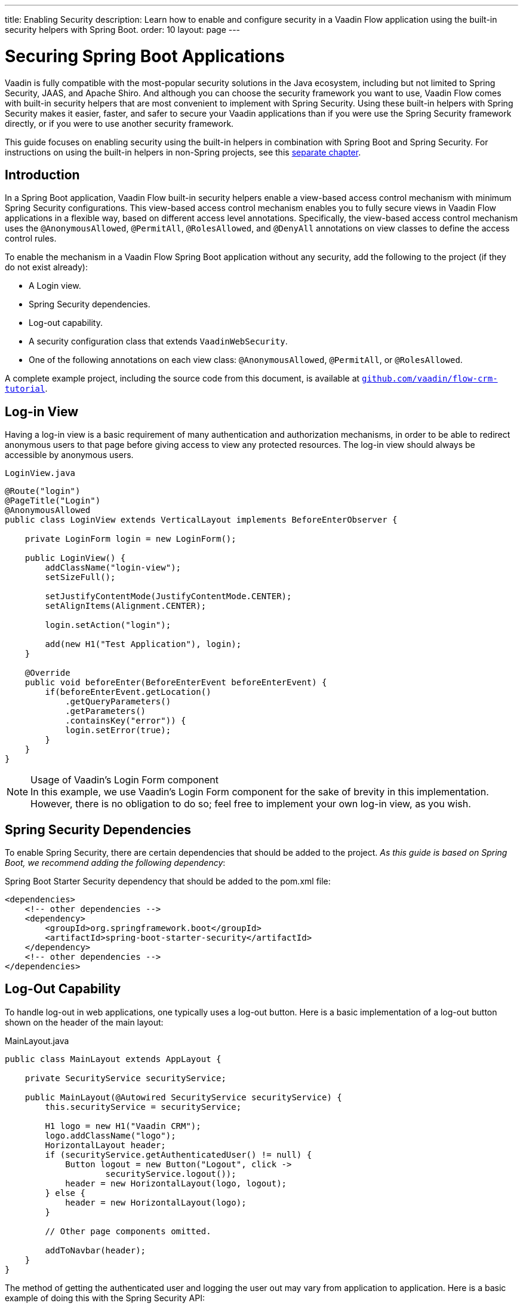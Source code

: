 ---
title: Enabling Security
description: Learn how to enable and configure security in a Vaadin Flow application using the built-in security helpers with Spring Boot.
order: 10
layout: page
---


= Securing Spring Boot Applications

Vaadin is fully compatible with the most-popular security solutions in the Java ecosystem, including but not limited to Spring Security, JAAS, and Apache Shiro.
And although you can choose the security framework you want to use, Vaadin Flow comes with built-in security helpers that are most convenient to implement with Spring Security.
Using these built-in helpers with Spring Security makes it easier, faster, and safer to secure your Vaadin applications than if you were use the Spring Security framework directly, or if you were to use another security framework.


This guide focuses on enabling security using the built-in helpers in combination with Spring Boot and Spring Security.
For instructions on using the built-in helpers in non-Spring projects, see this <<{articles}/security/advanced-topics/securing-plain-java-app#, separate chapter>>.

== Introduction

In a Spring Boot application, Vaadin Flow built-in security helpers enable a view-based access control mechanism with minimum Spring Security configurations.
This view-based access control mechanism enables you to fully secure views in Vaadin Flow applications in a flexible way, based on different access level annotations.
Specifically, the view-based access control mechanism uses the [annotationname]`@AnonymousAllowed`, [annotationname]`@PermitAll`, [annotationname]`@RolesAllowed`, and [annotationname]`@DenyAll` annotations on view classes to define the access control rules.

To enable the mechanism in a Vaadin Flow Spring Boot application without any security, add the following to the project (if they do not exist already):

- A Login view.
- Spring Security dependencies.
- Log-out capability.
- A security configuration class that extends [classname]`VaadinWebSecurity`.
- One of the following annotations on each view class: [annotationname]`@AnonymousAllowed`, [annotationname]`@PermitAll`, or [annotationname]`@RolesAllowed`.

A complete example project, including the source code from this document, is available at https://github.com/vaadin/flow-crm-tutorial[`github.com/vaadin/flow-crm-tutorial`].

== Log-in View

Having a log-in view is a basic requirement of many authentication and authorization mechanisms, in order to be able to redirect anonymous users to that page before giving access to view any protected resources.
The log-in view should always be accessible by anonymous users.


.[classname]`LoginView.java`
[source,java]
----
@Route("login")
@PageTitle("Login")
@AnonymousAllowed
public class LoginView extends VerticalLayout implements BeforeEnterObserver {

    private LoginForm login = new LoginForm();

    public LoginView() {
        addClassName("login-view");
        setSizeFull();

        setJustifyContentMode(JustifyContentMode.CENTER);
        setAlignItems(Alignment.CENTER);

        login.setAction("login");

        add(new H1("Test Application"), login);
    }

    @Override
    public void beforeEnter(BeforeEnterEvent beforeEnterEvent) {
        if(beforeEnterEvent.getLocation()
            .getQueryParameters()
            .getParameters()
            .containsKey("error")) {
            login.setError(true);
        }
    }
}
----

.Usage of Vaadin's Login Form component
[NOTE]
In this example, we use Vaadin's Login Form component for the sake of brevity in this implementation.
However, there is no obligation to do so; feel free to implement your own log-in view, as you wish.

== Spring Security Dependencies

To enable Spring Security, there are certain dependencies that should be added to the project.
_As this guide is based on Spring Boot, we recommend adding the following dependency_:

.Spring Boot Starter Security dependency that should be added to the [filename]#pom.xml# file:
[source,XML]
----
<dependencies>
    <!-- other dependencies -->
    <dependency>
        <groupId>org.springframework.boot</groupId>
        <artifactId>spring-boot-starter-security</artifactId>
    </dependency>
    <!-- other dependencies -->
</dependencies>
----

== Log-Out Capability

To handle log-out in web applications, one typically uses a log-out button.
Here is a basic implementation of a log-out button shown on the header of the main layout:


.[filename]#MainLayout.java#
[source,java]
----
public class MainLayout extends AppLayout {

    private SecurityService securityService;

    public MainLayout(@Autowired SecurityService securityService) {
        this.securityService = securityService;

        H1 logo = new H1("Vaadin CRM");
        logo.addClassName("logo");
        HorizontalLayout header;
        if (securityService.getAuthenticatedUser() != null) {
            Button logout = new Button("Logout", click ->
                    securityService.logout());
            header = new HorizontalLayout(logo, logout);
        } else {
            header = new HorizontalLayout(logo);
        }

        // Other page components omitted.

        addToNavbar(header);
    }
}
----

The method of getting the authenticated user and logging the user out may vary from application to application.
Here is a basic example of doing this with the Spring Security API:

.[filename]#SecurityService.java#
[source,java]
----
@Component
public class SecurityService {

    private static final String LOGOUT_SUCCESS_URL = "/";

    public UserDetails getAuthenticatedUser() {
        SecurityContext context = SecurityContextHolder.getContext();
        Object principal = context.getAuthentication().getPrincipal();
        if (principal instanceof UserDetails) {
            return (UserDetails) context.getAuthentication().getPrincipal();
        }
        // Anonymous or no authentication.
        return null;
    }

    public void logout() {
        UI.getCurrent().getPage().setLocation(LOGOUT_SUCCESS_URL);
        SecurityContextLogoutHandler logoutHandler = new SecurityContextLogoutHandler();
        logoutHandler.logout(
                VaadinServletRequest.getCurrent().getHttpServletRequest(), null,
                null);
    }
}
----

== Security Configuration Class

The next step is to have a Spring Security class that extends [classname]`VaadinWebSecurity`.
There is no convention for naming this class, so in this documentation it is named [classname]`SecurityConfiguration`.
However, take care with Spring Security annotations.
Here is a minimal implementation of such a class:

.[filename]#SecurityConfiguration.java#
[source,java]
----
@EnableWebSecurity // <1>
@Configuration
public class SecurityConfiguration
                extends VaadinWebSecurity { // <2>

    @Override
    protected void configure(HttpSecurity http) throws Exception {
        // Delegating the responsibility of general configurations
        // of http security to the super class. It is configuring
        // the followings: Vaadin's CSRF protection by ignoring
        // framework's internal requests, default request cache,
        // ignoring public views annotated with @AnonymousAllowed,
        // restricting access to other views/endpoints, and enabling
        // ViewAccessChecker authorization.
        // You can add any possible extra configurations of your own
        // here (the following is just an example):

        // http.rememberMe().alwaysRemember(false);

        // Configure your static resources with public access before calling
        // super.configure(HttpSecurity) as it adds final anyRequest matcher
        http.authorizeRequests().antMatchers("/public/**")
            .permitAll();

        super.configure(http); // <3>

        // This is important to register your login view to the
        // view access checker mechanism:
        setLoginView(http, LoginView.class); // <4>
    }

    @Override
    public void configure(WebSecurity web) throws Exception {
        // Customize your WebSecurity configuration.
        super.configure(web);
    }

    /**
     * Demo UserDetailsManager which only provides two hardcoded
     * in memory users and their roles.
     * NOTE: This should not be used in real world applications.
     */
    @Bean
    public UserDetailsManager userDetailsService() {
        UserDetails user =
                User.withUsername("user")
                        .password("{noop}user")
                        .roles("USER")
                        .build();
        UserDetails admin =
                User.withUsername("admin")
                        .password("{noop}admin")
                        .roles("ADMIN")
                        .build();
        return new InMemoryUserDetailsManager(user, admin);
    }
}
----

<1> Notice the presence of [annotationname]`@EnableWebSecurity` and [annotationname]`@Configuration` annotations on top of the above class.
As their names imply, they tell Spring to enable its security features.
<2> [classname]`VaadinWebSecurity` is a helper class that configures the common Vaadin-related Spring security settings.
By extending it, the view-based access control mechanism is enabled automatically, and no further configuration is needed to enable it.
Other benefits are covered as follows.
<3> The default implementation of the `configure` methods takes care of all the Vaadin-related configuration, for example ignoring static resources, or enabling `CSRF` checking, while ignoring unnecessary checking for Vaadin internal requests, etc.
<4> The log-in view can be configured via the provided [methodname]`setLoginView()` method.

.Never use hard-coded credentials in production
[WARNING]
Obviously, the implementation of the [methodname]`userDetailsService()` method is just an in-memory implementation for the sake of brevity in this documentation.
In a real-world application, you can change the Spring Security configuration to use an authentication provider for LDAP, JAAS, and other real-world sources.
https://dzone.com/articles/spring-security-authentication[Read more about Spring Security authentication providers].

The most important configuration in the above example is the call to [methodname]`setLoginView(http, LoginView.class)` inside the first configure method.
This is how the view-based access control mechanism knows where to redirect users when they attempt to navigate to a protected view.
The log-in view should always be accessible by anonymous users, so it should have the [annotationname]`@AnonymousAllowed` annotation.

This is especially important when using the variant of the [methodname]`setLoginView` method where you provide the route path (although this signature is meant to be used with https://hilla.dev[Hilla] views, not with Flow views).


.Component-based security configuration
[NOTE]
Spring Security 5.7.0 deprecates the `WebSecurityConfigurerAdapter` and encourages users to move towards a component-based security configuration.

`VaadinWebSecurityConfigurerAdapter` is still available for Vaadin 23.2 users, although it is recommended to use component-based security configuration as in `SecurityConfiguration` example above.
https://spring.io/blog/2022/02/21/spring-security-without-the-websecurityconfigureradapter[Read more about updating from WebSecurityConfigurerAdapter to component-based security configuration].

Now that the `LoginView` is ready, and it is set as the log-in view in the security configuration, it is time to move forward and see how the security annotations work on the views.

[[annotating-the-view-classes]]
== Annotating the View Classes

Before we provide some usage examples of access annotations, it would be useful to have a closer look at the annotations, and their meaning when applied to a view:

- [annotationname]`@AnonymousAllowed` permits anyone to navigate to the view without any authentication or authorization.
- [annotationname]`@PermitAll` allows any *authenticated* user to navigate to the view.
- [annotationname]`@RolesAllowed` grants access to users having the roles specified in the annotation value.
- [annotationname]`@DenyAll` disallows everyone from navigating to the view.
This is the default, which means that, if a view is not annotated at all, the [annotationname]`@DenyAll` logic is applied.

When the security configuration class extends from [classname]`VaadinWebSecurityConfigurerAdapter`, Vaadin's [classname]`SpringSecurityAutoConfiguration` comes into play and *enables the view-based access control* mechanism.
Therefore, none of the views are accessible until one of these annotations (except [annotationname]`@DenyAll`) is applied to them.

Some examples:

.Example of using [annotationname]`@AnonymousAllowed` to enable all users to navigate to this view
[source,java]
----
@Route(value = "", layout = MainView.class)
@PageTitle("Public View")
@AnonymousAllowed
public class PublicView extends VerticalLayout {
    // ...
}
----

.Example of using [annotationname]`@PermitAll` to allow only authenticated users (with any role) to navigate to this view
[source,java]
----
@Route(value = "private", layout = MainView.class)
@PageTitle("Private View")
@PermitAll
public class PrivateView extends VerticalLayout {
    // ...
}
----

.Example of using [annotationname]`@RolesAllowed` to enable only the users with `ADMIN` role to navigate to this view
[source,java]
----
@Route(value = "admin", layout = MainView.class)
@PageTitle("Admin View")
@RolesAllowed("ADMIN") // <- Should match one of the user's roles (case-sensitive)
public class AdminView extends VerticalLayout {
    // ...
}
----

.Example of inheriting security annotations from parent class
[source,java]
----
@RolesAllowed("ADMIN")
public abstract class AbstractAdminView extends VerticalLayout {
    // ...
}

@Route(value = "user-listing", layout = MainView.class)
@PageTitle("User Listing")
public class UserListingView extends AbstractAdminView {
    // ...
}
----

As shown in the last example, the security annotations are inherited from the closest parent class that has them.
Annotating a child class overrides any inherited annotations.
Interfaces are not checked for annotations, only classes.
By design, the annotations are not read from parent layouts or "parent views", as this would make it unnecessarily complex to determine which security level should be applied.
If multiple annotations are specified on a single view class, the following rules are applied:

- `DenyAll` overrides other annotations
- `AnonymousAllowed` overrides `RolesAllowed` and `PermitAll`
- `RolesAllowed` overrides `PermitAll`

However, specifying more than one of the above access annotations on a view class is not recommended, as it is confusing and there is probably no logical reason to do so.

If the user is already authenticated and tries to navigate to a view for which they do not have permission, an error message is displayed.
The message depends on the application mode:

- In development mode, Vaadin shows an *_Access denied_* message with a list of available routes.
- In production mode, Vaadin shows the [classname]`RouteNotFoundError` view, which shows a *_Could not navigate to 'RequestedRouteName'_* message by default.
For security reasons, the message does not say whether the navigation target exists.

== Limitations
Mixing any of the view access annotations with Spring's URL-based HTTP security (which possibly exists in older Vaadin Spring Boot applications) may result in unwanted access configurations or unnecessary complications.

.Do not mix Spring's URL-based HTTP security and view-based access control on a single view
[IMPORTANT]
Vaadin strongly recommends *not* mixing Spring's URL-pattern-based HTTP security and this view-based access control mechanism targeting the same views, since it may lead to unwanted access configurations, and would be an unnecessary complication in the authorization of views.


[.discussion-id]
4C8D835D-4E6E-4D81-BEA1-A865FEB17BAD
